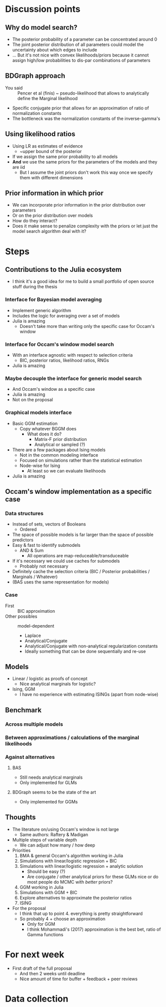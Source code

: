 * Discussion points
** Why do model search?
- The posterior probability of a parameter can be concentrated around 0
- The joint posterior distribution of all parameters could model the uncertainty about which edges to include
- ... But it's not nice with convex likelihoods/priors because it cannot assign high/low probabilities to dis-par combinations of parameters
** BDGraph approach
- You said :: Pencer et al (finis) ~ pseudo-likelihood that allows to analytically define the Marginal likelihood
- Specific conjugate prior that allows for an approximation of ratio of normalization constants
- The bottleneck was the normalization constants of the inverse-gamma's
** Using likelihood ratios
- Using LR as estimates of evidence
  - ~upper bound of the posterior
- If we assign the same prior probability to all models
- *And* we use the same priors for the parameters of the models and they are iid
  - But I assume the joint priors don't work this way once we specify them with different dimensions
** Prior information in which prior
- We can incorporate prior information in the prior distribution over parameters
- Or on the prior distribution over models
- How do they interact?
- Does it make sense to penalize complexity with the priors or let just the model search algorithm deal with it?
* Steps
** Contributions to the Julia ecosystem
- I think it's a good idea for me to build a small portfolio of open source stuff during the thesis
*** Interface for Bayesian model averaging
- Implement generic algorithm
- Includes the logic for averaging over a set of models
- Julia is amazing
  - Doesn't take more than writing only the specific case for Occam's window
*** Interface for Occam's window model search
- With an interface agnostic with respect to selection criteria
  - BIC, posterior ratios, likelihood ratios, RNGs
- Julia is amazing
*** Maybe decouple the interface for generic model search
- And Occam's window as a specific case
- Julia is amazing
- Not on the proposal
*** Graphical models interface
- Basic GGM estimation
  - Copy whatever BGGM does
    - What does it do?
      - Matrix-F prior distribution
      - Analytical or sampled (?)
- There are a few packages about Ising models
  - Not in the common modeling interface
  - Focused on simulations rather than the statistical estimation
  - Node-wise for Ising
    - At least so we can evaluate likelihoods 
- Julia is amazing
** Occam's window implementation as a specific case
*** Data structures
  - Instead of sets, vectors of Booleans
    - Ordered
  - The space of possible models is far larger than the space of possible predictors
  - Easy & fast to identify submodels
    - AND & Sum
      - All operations are map-reduceable/transduceable
  - If it's necessary we could use caches for submodels
    - Probably not necessary
  - Definitely cache the selection criteria (BIC / Posterior probabilities / Marginals / Whatever)
  - (BAS uses the same representation for models)
*** Case
- First :: BIC approximation
- Other possibles :: model-dependent
  - Laplace
  - Analytical/Conjugate
  - Analytical/Conjugate with non-analytical regularization constants
  - Ideally something that can be done sequentially and re-use 
** Models
- Linear / logistic as proofs of concept
  - Nice analytical marginals for logistic?
- Ising, GGM
  - I have no experience with estimating ISINGs (apart from node-wise)
** Benchmark 
*** Across multiple models
*** Between approximations / calculations of the marginal likelihoods
*** Against alternatives
**** BAS
- Still needs analytical marginals
- Only implemented for GLMs
**** BDGraph seems to be the state of the art
- Only implemented for GGMs
** Thoughts
- The literature on/using Occam's window is not large
  - Same authors: Raftery & Madigan
- Multiple steps of variable depth
  - We can adjust how many / how deep
- Priorities
  1. BMA & general Occam's algorithm working in Julia
  2. Simulations with linear/logistic regression + BIC
  3. Simulations with linear/logistic regression + analytic solution
     - Should be easy (?)
     - Are conjugate / other analytical priors for these GLMs nice or do most people do MCMC with /better/ priors?
  4. GGM working in Julia
  5. Simulations with GGM + BIC
  6. Explore alternatives to approximate the posterior ratios
  7. ISING
- For the proposal
  - I think that up to point 4. everything is pretty straightforward
  - So probably 4 + choose an approximation
    - Only for GGM
    - I think Mohammadi's (2017) approximation is the best bet, ratio of Gamma functions

* For next week
- First draft of the full proposal
  - And then 2 weeks until deadline
  - Nice amount of time for buffer + feedback + peer reviews

* Data collection
